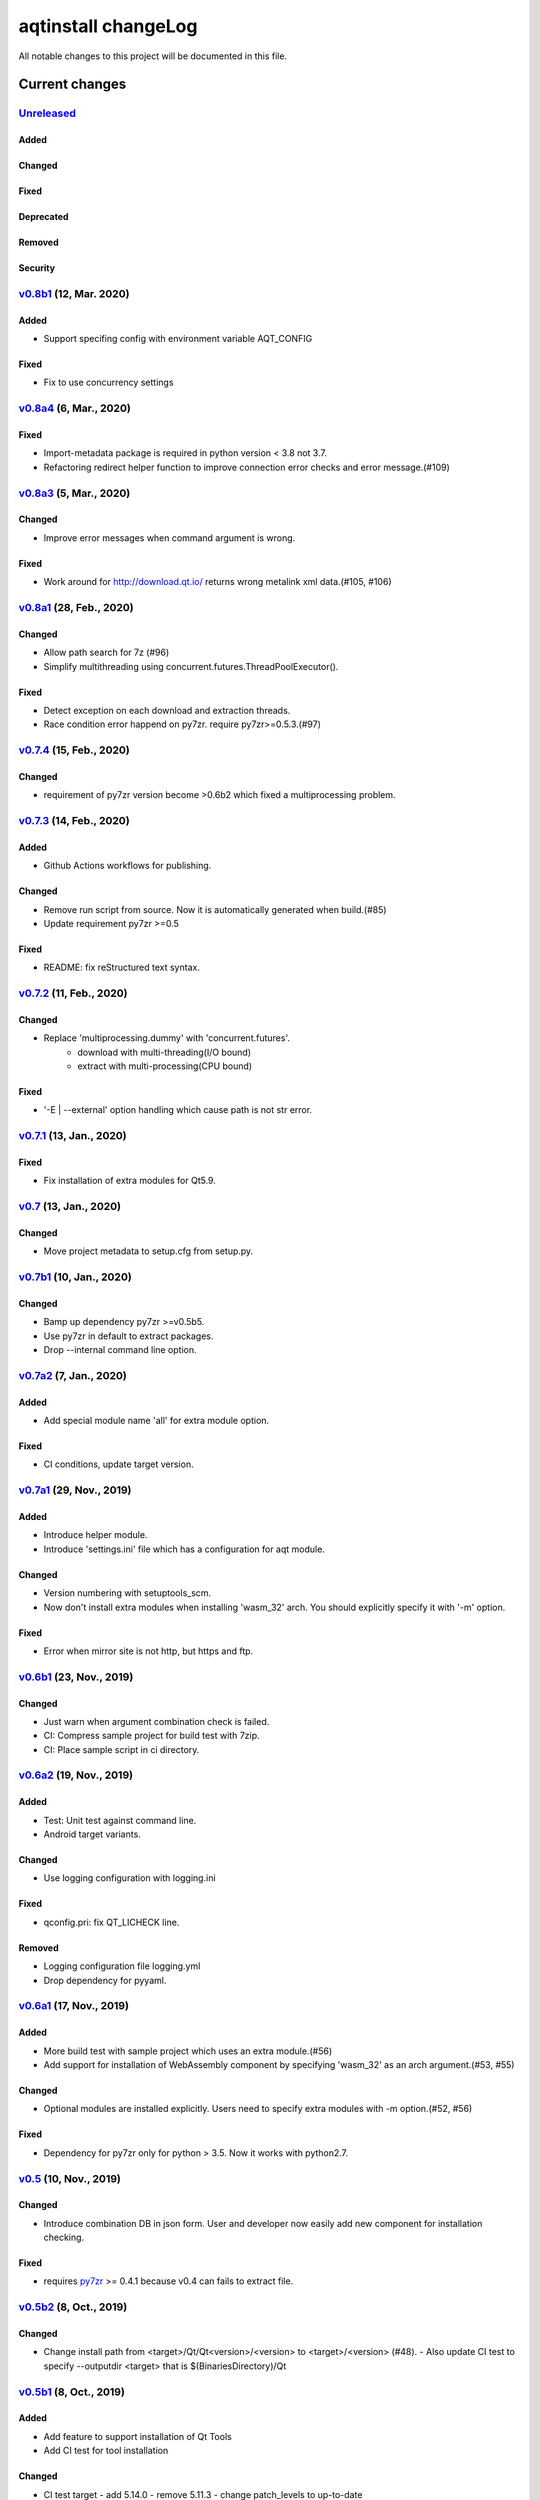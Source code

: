 ====================
aqtinstall changeLog
====================

All notable changes to this project will be documented in this file.

***************
Current changes
***************

`Unreleased`_
=============

Added
-----

Changed
-------

Fixed
-----

Deprecated
----------

Removed
-------

Security
--------

`v0.8b1`_ (12, Mar. 2020)
=========================

Added
-----

* Support specifing config with environment variable AQT_CONFIG

Fixed
-----

* Fix to use concurrency settings

`v0.8a4`_ (6, Mar., 2020)
=========================

Fixed
-----

* Import-metadata package is required in python version < 3.8 not 3.7.
* Refactoring redirect helper function to improve connection error checks and error message.(#109)

`v0.8a3`_ (5, Mar., 2020)
=========================

Changed
-------

* Improve error messages when command argument is wrong.

Fixed
-----

* Work around for http://download.qt.io/ returns wrong metalink xml data.(#105, #106)


`v0.8a1`_ (28, Feb., 2020)
==========================

Changed
-------

* Allow path search for 7z (#96)
* Simplify multithreading using concurrent.futures.ThreadPoolExecutor().

Fixed
-----

* Detect exception on each download and extraction threads.
* Race condition error happend on py7zr. require py7zr>=0.5.3.(#97)


`v0.7.4`_ (15, Feb., 2020)
==========================

Changed
-------

* requirement of py7zr version become >0.6b2 which fixed a multiprocessing problem.


`v0.7.3`_ (14, Feb., 2020)
==========================

Added
-----

* Github Actions workflows for publishing.

Changed
-------

* Remove run script from source.
  Now it is automatically generated when build.(#85)
* Update requirement py7zr >=0.5

Fixed
-----

* README: fix reStructured text syntax.


`v0.7.2`_ (11, Feb., 2020)
==========================


Changed
-------

* Replace 'multiprocessing.dummy' with 'concurrent.futures'.
    - download with multi-threading(I/O bound)
    - extract with multi-processing(CPU bound)

Fixed
-----

* '-E | --external' option handling which cause path is not str error.



`v0.7.1`_ (13, Jan., 2020)
==========================

Fixed
-----

* Fix installation of extra modules for Qt5.9.


`v0.7`_ (13, Jan., 2020)
==========================

Changed
-------

* Move project metadata to setup.cfg from setup.py.


`v0.7b1`_ (10, Jan., 2020)
==========================

Changed
-------

* Bamp up dependency py7zr >=v0.5b5.
* Use py7zr in default to extract packages.
* Drop --internal command line option.


`v0.7a2`_ (7, Jan., 2020)
==========================

Added
-----

* Add special module name 'all' for extra module option.

Fixed
-----

* CI conditions, update target version.

`v0.7a1`_ (29, Nov., 2019)
==========================

Added
-----

* Introduce helper module.
* Introduce 'settings.ini' file which has a configuration for
  aqt module.

Changed
-------

* Version numbering with setuptools_scm.
* Now don't install extra modules when installing 'wasm_32' arch.
  You should explicitly specify it with '-m' option.

Fixed
-----

* Error when mirror site is not http, but https and ftp.

`v0.6b1`_ (23, Nov., 2019)
==========================

Changed
-------

* Just warn when argument combination check is failed.
* CI: Compress sample project for build test with 7zip.
* CI: Place sample script in ci directory.


`v0.6a2`_ (19, Nov., 2019)
==========================

Added
-----

* Test: Unit test against command line.
* Android target variants.

Changed
-------

* Use logging configuration with logging.ini

Fixed
-----

* qconfig.pri: fix QT_LICHECK line.

Removed
-------

* Logging configuration file logging.yml
* Drop dependency for pyyaml.

`v0.6a1`_ (17, Nov., 2019)
==========================

Added
-----

* More build test with sample project which uses an extra module.(#56)
* Add support for installation of WebAssembly component by specifying
  'wasm_32' as an arch argument.(#53, #55)

Changed
-------

* Optional modules are installed explicitly. Users need to specify extra modules with -m option.(#52, #56)

Fixed
-----

* Dependency for py7zr only for python > 3.5. Now it works with python2.7.

`v0.5`_ (10, Nov., 2019)
========================

Changed
-------

* Introduce combination DB in json form. User and developer now easily add new
  component for installation checking.

Fixed
-----

* requires `py7zr`_ >= 0.4.1 because v0.4 can fails to extract file.


`v0.5b2`_ (8, Oct., 2019)
=========================

Changed
-------

* Change install path from <target>/Qt/Qt<version>/<version> to <target>/<version> (#48).
  - Also update CI test to specify --outputdir <target> that is $(BinariesDirectory)/Qt

`v0.5b1`_ (8, Oct., 2019)
=========================

Added
-----

* Add feature to support installation of Qt Tools
* Add CI test for tool installation

Changed
-------

* CI test target
  - add 5.14.0
  - remove 5.11.3
  - change patch_levels to up-to-date


`v0.4.3`_ (25, Sep, 2019)
=========================

Fixed
-----

* Allow multiple redirection to mirror site.(#41)


`v0.4.2`_ (28, Jul, 2019)
=========================

Changed
-------

* README: update badge layout.
* CI: Improve azure-pipelines configurations by Nelson (#20)
* Check parameter combination allowance and add winrt variant.
* Support installation of mingw runtime package.
* Add '--internal' option to use `py7zr`_ instead of
  external `7zip`_ command for extracting package archives.(WIP)


`v0.4.1`_ (01, Jun, 2019)
=========================

Added
-----

* Option -b | --base to specify mirror site.(#24)

Changed
-------

* CI: add script to generate auzre-pipelines.yml (#27, #28, #29)
* CI: use powershell script for linux, mac and windows. (#26)

Fixed
-----

* Avoid blacklisted mirror site that cause CI fails.(#25)


`v0.4.0`_ (29, May, 2019)
=========================

Added
-----

* cli: output directory option.
* sphinx document.
* test packaging on CI.
* Handler for metalink information and intelligent mirror selection.

Changed
-------

* Change project directory structure.
* cli command name changed from 'aqtinst' to 'aqt' and now you can run 'aqt install'
* Introduce Cli class
* Massive regression test on azure pipelines(#20)
* blacklist against http://mirrors.tuna.tsinghua.edu.cn and http://mirrors.geekpie.club/
  from mirror site.
* Run 7zip command with '-o{directory}' option.

Fixed
-----

* Fix File Not Found Error when making qt.conf against win64_mingw73 and win32_mingw73


`v0.3.1`_ (15, March, 2019)
===========================

Added
-----

* Qmake build test code in CI environment.(#14)

Fixed
-----

* Connect to Qt download server through proxy with authentication.(#17)

Changed
-------

* Change QtInstaller.install() function signature not to take any parameter.
* Replace standard urllib to requests library.(#18)
* Use 7zr external command instead of 7z in Linux and mac OSX envitonment.

Removed
-------

* requirements.txt file.


`v0.3.0`_ (8, March, 2019)
==========================

Added
-----

* Allow execute both 'aqtinst'  and 'python -m aqt' form.

Changed
-------

* Project URL is changed.
* Generate universal wheel support both python2.7 and python 3.x.

Fixed
-----

* Update README wordings.
* Remove dependency for python3 with 'aqtinst' command utility.
* Fix command name in help message.



`v0.2.0`_ (7, March, 2019)
==========================

Added
-----

* Released on pypi.org

Changed
-------

* Install not only basic packages also optional packages.
* Rename project/command to aqt - Another QT installer

Fixed
-----

* Update mkspecs/qconfig.pri to indicate QT_EDITION is OpenSource
* Support Python2

`v0.1.0`_ (5, March, 2019)
==========================

Changed
-------

* Support  multiprocess concurrent download and installation.

`v0.0.2`_ (4, March, 2019)
==========================

Added
=====

* CI test on Azure-pipelines

Changed
=======

* Refactoring code
* Install QtSDK into (cwd)/Qt<version>/<version>/gcc_64/
* Drop dependency for `requests`_ library
* Use standard `argparse`_ for command line argument.

Fixed
=====

* Support windows.
* looking for 7zip in standard directory.

`v0.0.1`_ (2, March, 2019)
==========================

* Fork from https://git.kaidan.im/lnj/qli-installer


.. _py7zr: https://github.com/miurahr/py7zr
.. _7zip: https://www.7-zip.org/
.. _requests: https://pypi.org/project/requests
.. _argparse: https://pypi.org/project/argparse/

.. _Unreleased: https://github.com/miurahr/aqtinstall/compare/v0.8b1...HEAD
.. _v0.8b1: https://github.com/miurahr/aqtinstall/compare/v0.8a4...v0.8b1
.. _v0.8a4: https://github.com/miurahr/aqtinstall/compare/v0.8a3...v0.8a4
.. _v0.8a3: https://github.com/miurahr/aqtinstall/compare/v0.8a1...v0.8a3
.. _v0.8a1: https://github.com/miurahr/aqtinstall/compare/v0.7.4...v0.8a1
.. _v0.7.4: https://github.com/miurahr/aqtinstall/compare/v0.7.3...v0.7.4
.. _v0.7.3: https://github.com/miurahr/aqtinstall/compare/v0.7.2...v0.7.3
.. _v0.7.2: https://github.com/miurahr/aqtinstall/compare/v0.7.1...v0.7.2
.. _v0.7.1: https://github.com/miurahr/aqtinstall/compare/v0.7...v0.7.1
.. _v0.7: https://github.com/miurahr/aqtinstall/compare/v0.7b1...v0.7
.. _v0.7b1: https://github.com/miurahr/aqtinstall/compare/v0.7a2...v0.7b1
.. _v0.7a2: https://github.com/miurahr/aqtinstall/compare/v0.7a1...v0.7a2
.. _v0.7a1: https://github.com/miurahr/aqtinstall/compare/v0.6b1...v0.7a1
.. _v0.6b1: https://github.com/miurahr/aqtinstall/compare/v0.6a2...v0.6b1
.. _v0.6a2: https://github.com/miurahr/aqtinstall/compare/v0.6a1...v0.6a2
.. _v0.6a1: https://github.com/miurahr/aqtinstall/compare/v0.5...v0.6a1
.. _v0.5: https://github.com/miurahr/aqtinstall/compare/v0.5b2...v0.5
.. _v0.5b2: https://github.com/miurahr/aqtinstall/compare/v0.5b1...v0.5b2
.. _v0.5b1: https://github.com/miurahr/aqtinstall/compare/v0.4.3...v0.5b1
.. _v0.4.3: https://github.com/miurahr/aqtinstall/compare/v0.4.2...v0.4.3
.. _v0.4.2: https://github.com/miurahr/aqtinstall/compare/v0.4.1...v0.4.2
.. _v0.4.1: https://github.com/miurahr/aqtinstall/compare/v0.4.0...v0.4.1
.. _v0.4.0: https://github.com/miurahr/aqtinstall/compare/v0.3.1...v0.4.0
.. _v0.3.1: https://github.com/miurahr/aqtinstall/compare/v0.3.0...v0.3.1
.. _v0.3.0: https://github.com/miurahr/aqtinstall/compare/v0.2.0...v0.3.0
.. _v0.2.0: https://github.com/miurahr/aqtinstall/compare/v0.1.0...v0.2.0
.. _v0.1.0: https://github.com/miurahr/aqtinstall/compare/v0.0.2...v0.1.0
.. _v0.0.2: https://github.com/miurahr/aqtinstall/compare/v0.0.1...v0.0.2
.. _v0.0.1: https://github.com/miurahr/aqtinstall/releases/tag/v0.0.1

